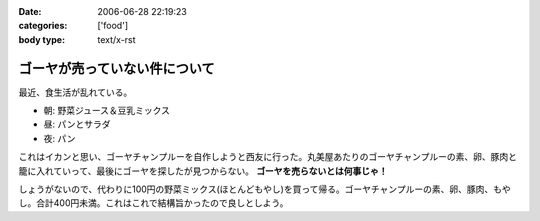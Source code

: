 :date: 2006-06-28 22:19:23
:categories: ['food']
:body type: text/x-rst

==============================
ゴーヤが売っていない件について
==============================

最近、食生活が乱れている。

- 朝: 野菜ジュース＆豆乳ミックス
- 昼: パンとサラダ
- 夜: パン

これはイカンと思い、ゴーヤチャンプルーを自作しようと西友に行った。丸美屋あたりのゴーヤチャンプルーの素、卵、豚肉と籠に入れていって、最後にゴーヤを探したが見つからない。 **ゴーヤを売らないとは何事じゃ！**

しょうがないので、代わりに100円の野菜ミックス(ほとんどもやし)を買って帰る。ゴーヤチャンプルーの素、卵、豚肉、もやし。合計400円未満。これはこれで結構旨かったので良しとしよう。


.. :extend type: text/html
.. :extend:


.. :comments:
.. :comment id: 2006-06-29.1228087002
.. :title: Re:ゴーヤが売っていない件について
.. :author: koma2
.. :date: 2006-06-29 00:55:24
.. :email: 
.. :url: 
.. :body:
.. ふつーそこで沖縄料理屋に駆け込むんじゃないの？ (w
.. 
.. :comments:
.. :comment id: 2006-06-29.4273397061
.. :title: Re:ゴーヤが売っていない件について
.. :author: 清水川
.. :date: 2006-06-29 08:30:28
.. :email: 
.. :url: 
.. :body:
.. 調布に沖縄料理の店など無い！というか土曜日に沖縄料理の店に行って、沖縄現地のやつほど苦くなかったので自作しようとおもった。苦い方がおいしいのに・・・
.. 
.. :comments:
.. :comment id: 2006-06-29.7571967855
.. :title: Re:ゴーヤが売っていない件について
.. :author: 清水川
.. :date: 2006-06-29 12:12:37
.. :email: 
.. :url: 
.. :body:
.. 下北沢 ちゃんぷるー http://www.bento.com/revj/1443.html
.. 
.. これかな？
.. 
.. :comments:
.. :comment id: 2006-06-29.9638060187
.. :title: Re:ゴーヤが売っていない件について
.. :author: koma2
.. :date: 2006-06-29 14:46:04
.. :email: 
.. :url: 
.. :body:
.. そっちは行ったことないなぁ（前を通ったことはあるはず）。
.. 私が好きなのは、ココ↓
.. 
.. http://tokyo.gourmet.livedoor.com/restaurant/info/22250.html
.. 
.. :comments:
.. :comment id: 2006-07-15.7547022043
.. :title: Re:ゴーヤが売っていない件について
.. :author: masaru
.. :date: 2006-07-15 07:05:55
.. :email: 
.. :url: 
.. :body:
.. http://www.citydo.com/prf/tokyo/guide/sg/280000739.html
.. 西国分寺にも沖縄料理のお店ありますよー
.. 行ったことないけど・・・
.. 
.. :Trackbacks:
.. :TrackbackID: 2006-06-30.5090838861
.. :title: ゴーヤチャンプルー
.. :BlogName: ロバートのブログ
.. :url: http://www.neohawk.org/Members/rbh-ja/roba-to-no-blog/goya-chanpuru
.. :date: 2006-06-30 12:18:29
.. :body:
..  先程、ブログブラウジングをやっていたら、同じプロンを使っている 清水川さんがゴーヤチャンプルーの投稿 を発見。それで思い出した。 ありさも既に投稿している が、このあいだ北東オハイオ州ホーキンズ家がゴーヤチャンプルーを作った。というか、ありさが作った...
.. 
.. :Trackbacks:
.. :TrackbackID: 2006-10-11.6644585233
.. :title: 季節に似合わず
.. :BlogName: 湘南広告屋
.. :url: http://kokokuya.blog62.fc2.com/blog-entry-7.html
.. :date: 2006-10-11 21:11:04
.. :body:
.. ゴーヤチャンプルーを作ってみました。作り方は、、、
.. 
